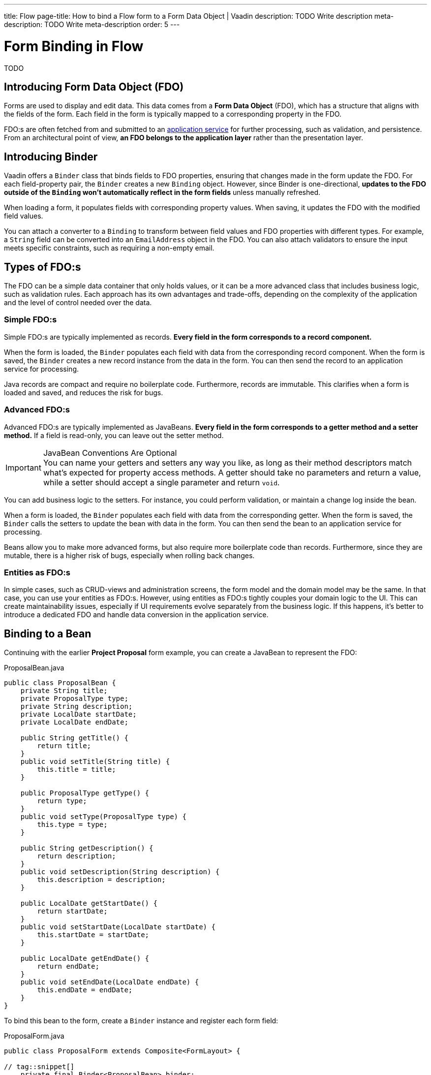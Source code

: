 ---
title: Flow
page-title: How to bind a Flow form to a Form Data Object | Vaadin
description: TODO Write description
meta-description: TODO Write meta-description
order: 5
---


// TODO Fix references to "earlier Project Proposal example".

# Form Binding in Flow

TODO


== Introducing Form Data Object (FDO)

Forms are used to display and edit data. This data comes from a *Form Data Object* (FDO), which has a structure that aligns with the fields of the form. Each field in the form is typically mapped to a corresponding property in the FDO.

FDO:s are often fetched from and submitted to an <<../../business-logic/add-service#,application service>> for further processing, such as validation, and persistence. From an architectural point of view, *an FDO belongs to the application layer* rather than the presentation layer.


== Introducing Binder

Vaadin offers a [classname]`Binder` class that binds fields to FDO properties, ensuring that changes made in the form update the FDO. For each field-property pair, the `Binder` creates a new `Binding` object. However, since Binder is one-directional, *updates to the FDO outside of the `Binding` won't automatically reflect in the form fields* unless manually refreshed.

When loading a form, it populates fields with corresponding property values. When saving, it updates the FDO with the modified field values.

You can attach a converter to a `Binding` to transform between field values and FDO properties with different types. For example, a `String` field can be converted into an `EmailAddress` object in the FDO. You can also attach validators to ensure the input meets specific constraints, such as requiring a non-empty email.


== Types of FDO:s

The FDO can be a simple data container that only holds values, or it can be a more advanced class that includes business logic, such as validation rules. Each approach has its own advantages and trade-offs, depending on the complexity of the application and the level of control needed over the data.


=== Simple FDO:s

Simple FDO:s are typically implemented as records. *Every field in the form corresponds to a record component.*

When the form is loaded, the `Binder` populates each field with data from the corresponding record component. When the form is saved, the `Binder` creates a new record instance from the data in the form. You can then send the record to an application service for processing.

Java records are compact and require no boilerplate code. Furthermore, records are immutable. This clarifies when a form is loaded and saved, and reduces the risk for bugs.


=== Advanced FDO:s

Advanced FDO:s are typically implemented as JavaBeans. *Every field in the form corresponds to a getter method and a setter method.* If a field is read-only, you can leave out the setter method.

.JavaBean Conventions Are Optional
[IMPORTANT]
You can name your getters and setters any way you like, as long as their method descriptors match what's expected for property access methods. A getter should take no parameters and return a value, while a setter should accept a single parameter and return `void`.

You can add business logic to the setters. For instance, you could perform validation, or maintain a change log inside the bean.

When a form is loaded, the `Binder` populates each field with data from the corresponding getter. When the form is saved, the `Binder` calls the setters to update the bean with data in the form. You can then send the bean to an application service for processing.

Beans allow you to make more advanced forms, but also require more boilerplate code than records. Furthermore, since they are mutable, there is a higher risk of bugs, especially when rolling back changes.


=== Entities as FDO:s

In simple cases, such as CRUD-views and administration screens, the form model and the domain model may be the same. In that case, you can use your entities as FDO:s. However, using entities as FDO:s tightly couples your domain logic to the UI. This can create maintainability issues, especially if UI requirements evolve separately from the business logic. If this happens, it's better to introduce a dedicated FDO and handle data conversion in the application service.


== Binding to a Bean

Continuing with the earlier *Project Proposal* form example, you can create a JavaBean to represent the FDO:

.ProposalBean.java
[source,java]
----
public class ProposalBean {
    private String title;
    private ProposalType type;
    private String description;
    private LocalDate startDate;
    private LocalDate endDate;

    public String getTitle() {
        return title;
    }
    public void setTitle(String title) {
        this.title = title;
    }

    public ProposalType getType() {
        return type;
    }
    public void setType(ProposalType type) {
        this.type = type;
    }

    public String getDescription() {
        return description;
    }
    public void setDescription(String description) {
        this.description = description;
    }

    public LocalDate getStartDate() {
        return startDate;
    }
    public void setStartDate(LocalDate startDate) {
        this.startDate = startDate;
    }

    public LocalDate getEndDate() {
        return endDate;
    }
    public void setEndDate(LocalDate endDate) {
        this.endDate = endDate;
    }
}
----

To bind this bean to the form, create a [classname]`Binder` instance and register each form field:

.ProposalForm.java
[source,java]
----
public class ProposalForm extends Composite<FormLayout> {

// tag::snippet[]
    private final Binder<ProposalBean> binder;
// end::snippet[]

    public ProposalForm() {
        // Creating and adding fields omitted for clarity

// tag::snippet[]
        binder = new Binder<>();
        binder.forField(titleField) // <1>
            // Converters and validators would go here
            .bind(ProposalBean::getTitle, ProposalBean::setTitle); // <2>
        binder.forField(proposalTypeField)
            .bind(ProposalBean::getType, ProposalBean::setType);
        binder.forField(descriptionField)
            .bind(ProposalBean::getDescription, ProposalBean::setDescription);
        binder.forField(startDateField)
            .bind(ProposalBean::getStartDate, ProposalBean::setStartDate);
        binder.forField(endDateField)
            .bind(ProposalBean::getEndDate, ProposalBean::setEndDate);
// end::snippet[]
    }
}
----
<1> Creates a `Binding` for `titleField`.
<2> Uses getter and setter methods for binding.


=== Buffered vs. Write-Through

When using a JavaBean as an FDO, `Binder` can operate in *buffered* or *write-through* mode.

* *Buffered mode*: Changes remain in the form until explicitly saved. This prevents side effects but may affect validation behavior.
* *Write-through mode*: Updates the FDO immediately as the user edits the form. Business logic in setter methods is triggered immediately. However, invalid states can occur where the form contains errors, but the FDO remains valid.

Form validation is covered in the <<../validate-form#,Validate a Form>> guide.


=== Reading from a Bean

To populate a form in *buffered mode*, use `Binder.readBean()`:

.ProposalForm.java
[source,java]
----
public class ProposalForm extends Composite<FormLayout> {

    private final Binder<ProposalBean> binder;

    // Constructor omitted for clarity

// tag::snippet[]
    public void read(ProposalBean formDataObject) {
        binder.readBean(formDataObject);
    }
// end::snippet[]
}
----

For *write-through mode*, use `Binder.setBean()`:

.ProposalForm.java
[source,java]
----
public class ProposalForm extends Composite<FormLayout> {

    private final Binder<ProposalBean> binder;

    // Constructor omitted for clarity

// tag::snippet[]
    public void bind(ProposalBean formDataObject) {
        binder.setBean(formDataObject);
    }
// end::snippet[]
}
----


=== Writing to a Bean

In *buffered mode*, use `Binder.writeBeanIfValid()`:

.ProposalForm.java
[source,java]
----
public class ProposalForm extends Composite<FormLayout> {

    private final Binder<ProposalBean> binder;

    // Constructor omitted for clarity

    public void read(ProposalBean formDataObject) {
        binder.readBean(formDataObject);
    }

// tag::snippet[]
    public boolean write(ProposalBean formDataObject) {
        return binder.writeBeanIfValid(formDataObject); // <1>
    }    
// end::snippet[]
}
----
<1> Returns `true` if validation succeeds, `false` otherwise.

.Other methods for writing to a bean
[%collapsible]
====
The `Binder` class provides four methods for writing form data to an FDO:

`writeBean` :: Validates the entire form and writes all values to the FDO if validation passes. Throws an exception if validation fails.
`writeBeanAsDraft` :: Writes all valid values to the FDO while ignoring invalid values. No exception is thrown.
`writeBeanIfValid` :: Validates the form and writes all values if validation passes. Returns false (rather than throwing an exception) if validation fails.
`writeChangedBindingsToBean` :: Validates the entire form but only writes modified fields to the FDO if validation passes. Throws an exception if validation fails.

Some methods have overloaded versions that allow you to further customize the write operation. See the JavaDocs for details.
====

In *write-through mode*, no explicit write operation is needed. However, always check form validity before processing:

.ProposalForm.java
[source,java]
----
public class ProposalForm extends Composite<FormLayout> {

    private final Binder<ProposalBean> binder;

    // Constructor omitted for clarity

    public void bind(ProposalBean formDataObject) {
        binder.setBean(formDataObject);
    }

// tag::snippet[]
    public boolean isValid() {
        return binder.validate().isOk();
    }
// end::snippet[]
}
----


=== Clearing the Form

To clear the form in *buffered mode*, refresh the fields:

.ProposalForm.java
[source,java]
----
public class ProposalForm extends Composite<FormLayout> {

    private final Binder<ProposalBean> binder;

    // Constructor omitted for clarity

    public void read(ProposalBean formDataObject) {
        binder.readBean(formDataObject);
    }

    public boolean write(ProposalBean formDataObject) {
        return binder.writeBeanIfValid(formDataObject);
    }

// tag::snippet[]
    public void clear() {
        binder.refreshFields();
    }
// end::snippet[]
}
----

In *write-through mode*, unbind the FDO by setting it to `null`:

.ProposalForm.java
[source,java]
----
public class ProposalForm extends Composite<FormLayout> {

    private final Binder<ProposalBean> binder;

    // Constructor omitted for clarity

    public void bind(ProposalBean formDataObject) {
        binder.setBean(formDataObject);
    }

    public boolean isValid() {
        return binder.validate().isOk();
    }

// tag::snippet[]
    public void unbind() {
        binder.setBean(null);
    }
// end::snippet[]
}
----


== Binding to a Record

The equivalent *Project Proposal* FDO using a *record* looks like this:

.ProposalRecord.java
[source,java]
----
public record ProposalRecord(
    String title, 
    ProposalType type, 
    String description, 
    LocalDate startDate, 
    LocalDate endDate
) {
}
----

Unlike JavaBeans, records do not have setters. Instead, `Binder` uses *string-based mapping* to bind form fields to record components. You also need to specify the record class when creating the binder:

.ProposalForm.java
[source,java]
----
public class ProposalForm extends Composite<FormLayout> {

// tag::snippet[]
    private final Binder<ProposalRecord> binder;
// end::snippet[]

    public ProposalForm() {
        // Creating and adding fields omitted for clarity

 // tag::snippet[]
        binder = new Binder<>(ProposalRecord.class); // <1>
        binder.forField(titleField)
            // Converters and validators would go here
            .bind("title"); // <2>
        binder.forField(proposalTypeField).bind("type");
        binder.forField(descriptionField).bind("description");
        binder.forField(startDateField).bind("startDate");
        binder.forField(endDateField).bind("endDate");
// end::snippet[]
    }
}
----
<1> Passes the `ProposalRecord` record class to the `Binder` constructor.
<2> Uses record component names as string literals.


=== Avoiding Invalid Record Component Names

If you rename a record component but forget to update the corresponding `Binding`, it will only cause an error at runtime. The `bind()` method would notice that no such record component exists, and throw an exception.

To mitigate this, you can create a unit test that instantiates the form, like this:

.ProposalFormTest.java
[source,java]
----
class ProposalFormTest {
    @Test
    void instantiating_form_throws_no_exceptions() {
        new ProposalForm();
    }
}
----

Since the `bind()` method is called in the constructor, this test would fail if it tried to bind a field to a non-existent record component.

To reduce this risk, you can also use constants for record component names instead of string literals. The constants could look like this:

.ProposalRecord.java
[source,java]
----
public record ProposalRecord(
    String title, 
    ProposalType type, 
    String description, 
    LocalDate startDate, 
    LocalDate endDate
) {
    public static final String PROP_TITLE = "title";
    public static final String PROP_TYPE = "type";
    // And so on...
}
----

And you would use them with `Binder` like this:

[source,java]
----
binder.forField(titleField).bind(ProposalRecord.PROP_TITLE);
binder.forField(proposalTypeField).bind(ProposalRecord.PROP_TYPE);
// And so on...
----


=== Reading from a Record

To populate the form from a record, use `Binder.readRecord()`:

.ProposalForm.java
[source,java]
----
public class ProposalForm extends Composite<FormLayout> {

    private final Binder<ProposalRecord> binder;

    // Constructor omitted for clarity

// tag::snippet[]
    public void read(ProposalRecord formDataObject) {
        binder.readRecord(formDataObject);
    }
// end::snippet[]
}
----


=== Writing to a Record

Since records are immutable, `Binder.writeRecord()` creates a new instance:

.ProposalForm.java
[source,java]
----
public class ProposalForm extends Composite<FormLayout> {

    private final Binder<ProposalRecord> binder;

    // Constructor omitted for clarity

    public void read(ProposalRecord formDataObject) {
        binder.readRecord(formDataObject);
    }

// tag::snippet[]
    public Optional<ProposalRecord> write() {
        try {
            return Optional.of(binder.writeRecord()); // <1>
        } catch (ValidationException ex) {
            // Binder already shows the error messages.
            return Optional.empty(); // <2>
        }
    }
// end::snippet[]
}
----
<1> Returns a new `ProposalRecord` if validation succeeds.
<2> Returns an empty `Optional` if validation fails.


=== Clearing the Form

To clear the form, refresh the fields:

.ProposalForm.java
[source,java]
----
public class ProposalForm extends Composite<FormLayout> {

    private final Binder<ProposalRecord> binder;

    public ProposalForm() {
        // Constructor implementation omitted for clarity
        // ...
    }

    public void read(ProposalRecord formDataObject) {
        binder.readRecord(formDataObject);
    }

    public Optional<ProposalRecord> write() {
        try {
            return Optional.of(binder.writeRecord());
        } catch (ValidationException ex) {
            // Binder already shows the error messages.
            return Optional.empty();
        }
    }

// tag::snippet[]
    public void clear() {
        binder.refreshFields();
    }
// end::snippet[]
}
----

//== Best Practices

// TODO Explain how to pick the correct FDO type

== Try It

- Add a tutorial here

// TODO Add mini tutorial later. It should be about creating a proper form for adding new tasks to the todo list.